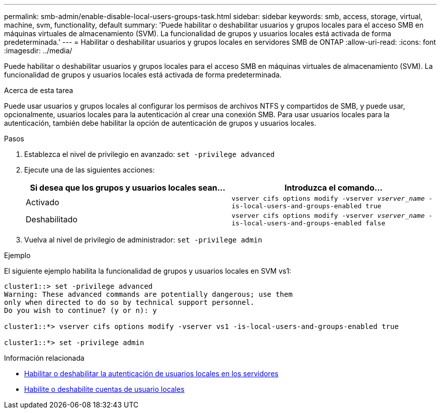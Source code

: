 ---
permalink: smb-admin/enable-disable-local-users-groups-task.html 
sidebar: sidebar 
keywords: smb, access, storage, virtual, machine, svm, functionality, default 
summary: 'Puede habilitar o deshabilitar usuarios y grupos locales para el acceso SMB en máquinas virtuales de almacenamiento (SVM). La funcionalidad de grupos y usuarios locales está activada de forma predeterminada.' 
---
= Habilitar o deshabilitar usuarios y grupos locales en servidores SMB de ONTAP
:allow-uri-read: 
:icons: font
:imagesdir: ../media/


[role="lead"]
Puede habilitar o deshabilitar usuarios y grupos locales para el acceso SMB en máquinas virtuales de almacenamiento (SVM). La funcionalidad de grupos y usuarios locales está activada de forma predeterminada.

.Acerca de esta tarea
Puede usar usuarios y grupos locales al configurar los permisos de archivos NTFS y compartidos de SMB, y puede usar, opcionalmente, usuarios locales para la autenticación al crear una conexión SMB. Para usar usuarios locales para la autenticación, también debe habilitar la opción de autenticación de grupos y usuarios locales.

.Pasos
. Establezca el nivel de privilegio en avanzado: `set -privilege advanced`
. Ejecute una de las siguientes acciones:
+
|===
| Si desea que los grupos y usuarios locales sean... | Introduzca el comando... 


 a| 
Activado
 a| 
`vserver cifs options modify -vserver _vserver_name_ -is-local-users-and-groups-enabled true`



 a| 
Deshabilitado
 a| 
`vserver cifs options modify -vserver _vserver_name_ -is-local-users-and-groups-enabled false`

|===
. Vuelva al nivel de privilegio de administrador: `set -privilege admin`


.Ejemplo
El siguiente ejemplo habilita la funcionalidad de grupos y usuarios locales en SVM vs1:

[listing]
----
cluster1::> set -privilege advanced
Warning: These advanced commands are potentially dangerous; use them
only when directed to do so by technical support personnel.
Do you wish to continue? (y or n): y

cluster1::*> vserver cifs options modify -vserver vs1 -is-local-users-and-groups-enabled true

cluster1::*> set -privilege admin
----
.Información relacionada
* xref:enable-disable-local-user-authentication-task.adoc[Habilitar o deshabilitar la autenticación de usuarios locales en los servidores]
* xref:enable-disable-local-user-accounts-task.adoc[Habilite o deshabilite cuentas de usuario locales]

